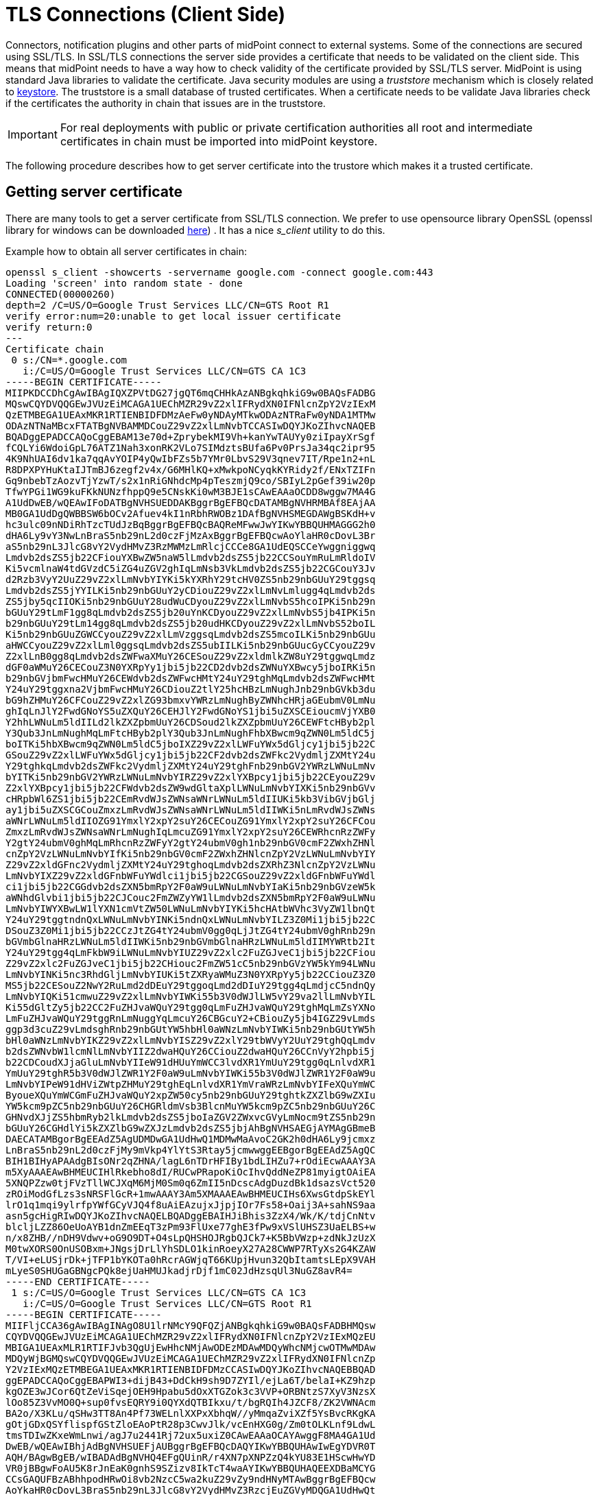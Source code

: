 = TLS Connections (Client Side)
:page-wiki-name: SSL Connections (Client Side)
:page-wiki-id: 15859743
:page-wiki-metadata-create-user: semancik
:page-wiki-metadata-create-date: 2014-06-05T16:44:05.712+02:00
:page-wiki-metadata-modify-user: vix
:page-wiki-metadata-modify-date: 2019-07-11T15:38:24.423+02:00
:page-keywords: [ 'SSL', 'TLS', 'openssl' ]
:page-upkeep-status: green

Connectors, notification plugins and other parts of midPoint connect to external systems.
Some of the connections are secured using SSL/TLS.
In SSL/TLS connections the server side provides a certificate that needs to be validated on the client side.
This means that midPoint needs to have a way how to check validity of the certificate provided by SSL/TLS server.
MidPoint is using standard Java libraries to validate the certificate.
Java security modules are using a _truststore_ mechanism which is closely related to xref:/midpoint/reference/security/crypto/keystore-configuration/[keystore]. The truststore is a small database of trusted certificates.
When a certificate needs to be validate Java libraries check if the certificates the authority in chain that issues are in the truststore.

[IMPORTANT]
====
For real deployments with public or private certification authorities all root and intermediate certificates in chain must be imported into midPoint keystore.
====

The following procedure describes how to get server certificate into the trustore which makes it a trusted certificate.


== Getting server certificate

There are many tools to get a server certificate from SSL/TLS connection.
We prefer to use opensource library OpenSSL (openssl library for windows can be downloaded link:https://code.google.com/p/openssl-for-windows/[here]) . It has a nice _s_client_ utility to do this.

Example how to obtain all server certificates in chain:
[source]
----
openssl s_client -showcerts -servername google.com -connect google.com:443
Loading 'screen' into random state - done
CONNECTED(00000260)
depth=2 /C=US/O=Google Trust Services LLC/CN=GTS Root R1
verify error:num=20:unable to get local issuer certificate
verify return:0
---
Certificate chain
 0 s:/CN=*.google.com
   i:/C=US/O=Google Trust Services LLC/CN=GTS CA 1C3
-----BEGIN CERTIFICATE-----
MIIPKDCCDhCgAwIBAgIQXZPVtDG27jgQT6mqCHHkAzANBgkqhkiG9w0BAQsFADBG
MQswCQYDVQQGEwJVUzEiMCAGA1UEChMZR29vZ2xlIFRydXN0IFNlcnZpY2VzIExM
QzETMBEGA1UEAxMKR1RTIENBIDFDMzAeFw0yNDAyMTkwODAzNTRaFw0yNDA1MTMw
ODAzNTNaMBcxFTATBgNVBAMMDCouZ29vZ2xlLmNvbTCCASIwDQYJKoZIhvcNAQEB
BQADggEPADCCAQoCggEBAM13e70d+ZprybekMI9Vh+kanYwTAUYy0ziIpayXrSgf
fCQLYi6WdoiGpL76ATZ1Nah3xonRK2VLo7SIMdztsBUfa6Pv0PrsJa34qc2ipr95
4K9NhUAI6dv1ka7qqAvYOIP4yQwIbFZs5b7YMr0LbvS29V3qnev7IT/Rpe1n2+nL
R8DPXPYHuKtaIJTmBJ6zegf2v4x/G6MHlKQ+xMwkpoNCyqkKYRidy2f/ENxTZIFn
Gq9nbebTzAozvTjYzwT/s2x1nRiGNhdcMp4pTeszmjQ9co/SBIyL2pGef39iw20p
TfwYPGi1WG9kuFKkNUNzfhppQ9e5CNskKi0wM3BJE1sCAwEAAaOCDD8wggw7MA4G
A1UdDwEB/wQEAwIFoDATBgNVHSUEDDAKBggrBgEFBQcDATAMBgNVHRMBAf8EAjAA
MB0GA1UdDgQWBBSW6bOCv2Afuev4kI1nRbhRWOBz1DAfBgNVHSMEGDAWgBSKdH+v
hc3ulc09nNDiRhTzcTUdJzBqBggrBgEFBQcBAQReMFwwJwYIKwYBBQUHMAGGG2h0
dHA6Ly9vY3NwLnBraS5nb29nL2d0czFjMzAxBggrBgEFBQcwAoYlaHR0cDovL3Br
aS5nb29nL3JlcG8vY2VydHMvZ3RzMWMzLmRlcjCCCe8GA1UdEQSCCeYwggniggwq
Lmdvb2dsZS5jb22CFiouYXBwZW5naW5lLmdvb2dsZS5jb22CCSouYmRuLmRldoIV
Ki5vcmlnaW4tdGVzdC5iZG4uZGV2ghIqLmNsb3VkLmdvb2dsZS5jb22CGCouY3Jv
d2Rzb3VyY2UuZ29vZ2xlLmNvbYIYKi5kYXRhY29tcHV0ZS5nb29nbGUuY29tggsq
Lmdvb2dsZS5jYYILKi5nb29nbGUuY2yCDiouZ29vZ2xlLmNvLmlugg4qLmdvb2ds
ZS5jby5qcIIOKi5nb29nbGUuY28udWuCDyouZ29vZ2xlLmNvbS5hcoIPKi5nb29n
bGUuY29tLmF1gg8qLmdvb2dsZS5jb20uYnKCDyouZ29vZ2xlLmNvbS5jb4IPKi5n
b29nbGUuY29tLm14gg8qLmdvb2dsZS5jb20udHKCDyouZ29vZ2xlLmNvbS52boIL
Ki5nb29nbGUuZGWCCyouZ29vZ2xlLmVzggsqLmdvb2dsZS5mcoILKi5nb29nbGUu
aHWCCyouZ29vZ2xlLml0ggsqLmdvb2dsZS5ubIILKi5nb29nbGUucGyCCyouZ29v
Z2xlLnB0gg8qLmdvb2dsZWFwaXMuY26CESouZ29vZ2xldmlkZW8uY29tggwqLmdz
dGF0aWMuY26CECouZ3N0YXRpYy1jbi5jb22CD2dvb2dsZWNuYXBwcy5jboIRKi5n
b29nbGVjbmFwcHMuY26CEWdvb2dsZWFwcHMtY24uY29tghMqLmdvb2dsZWFwcHMt
Y24uY29tggxna2VjbmFwcHMuY26CDiouZ2tlY25hcHBzLmNughJnb29nbGVkb3du
bG9hZHMuY26CFCouZ29vZ2xlZG93bmxvYWRzLmNughByZWNhcHRjaGEubmV0LmNu
ghIqLnJlY2FwdGNoYS5uZXQuY26CEHJlY2FwdGNoYS1jbi5uZXSCEioucmVjYXB0
Y2hhLWNuLm5ldIILd2lkZXZpbmUuY26CDSoud2lkZXZpbmUuY26CEWFtcHByb2pl
Y3Qub3JnLmNughMqLmFtcHByb2plY3Qub3JnLmNughFhbXBwcm9qZWN0Lm5ldC5j
boITKi5hbXBwcm9qZWN0Lm5ldC5jboIXZ29vZ2xlLWFuYWx5dGljcy1jbi5jb22C
GSouZ29vZ2xlLWFuYWx5dGljcy1jbi5jb22CF2dvb2dsZWFkc2VydmljZXMtY24u
Y29tghkqLmdvb2dsZWFkc2VydmljZXMtY24uY29tghFnb29nbGV2YWRzLWNuLmNv
bYITKi5nb29nbGV2YWRzLWNuLmNvbYIRZ29vZ2xlYXBpcy1jbi5jb22CEyouZ29v
Z2xlYXBpcy1jbi5jb22CFWdvb2dsZW9wdGltaXplLWNuLmNvbYIXKi5nb29nbGVv
cHRpbWl6ZS1jbi5jb22CEmRvdWJsZWNsaWNrLWNuLm5ldIIUKi5kb3VibGVjbGlj
ay1jbi5uZXSCGCouZmxzLmRvdWJsZWNsaWNrLWNuLm5ldIIWKi5nLmRvdWJsZWNs
aWNrLWNuLm5ldIIOZG91YmxlY2xpY2suY26CECouZG91YmxlY2xpY2suY26CFCou
ZmxzLmRvdWJsZWNsaWNrLmNughIqLmcuZG91YmxlY2xpY2suY26CEWRhcnRzZWFy
Y2gtY24ubmV0ghMqLmRhcnRzZWFyY2gtY24ubmV0gh1nb29nbGV0cmF2ZWxhZHNl
cnZpY2VzLWNuLmNvbYIfKi5nb29nbGV0cmF2ZWxhZHNlcnZpY2VzLWNuLmNvbYIY
Z29vZ2xldGFnc2VydmljZXMtY24uY29tghoqLmdvb2dsZXRhZ3NlcnZpY2VzLWNu
LmNvbYIXZ29vZ2xldGFnbWFuYWdlci1jbi5jb22CGSouZ29vZ2xldGFnbWFuYWdl
ci1jbi5jb22CGGdvb2dsZXN5bmRpY2F0aW9uLWNuLmNvbYIaKi5nb29nbGVzeW5k
aWNhdGlvbi1jbi5jb22CJCouc2FmZWZyYW1lLmdvb2dsZXN5bmRpY2F0aW9uLWNu
LmNvbYIWYXBwLW1lYXN1cmVtZW50LWNuLmNvbYIYKi5hcHAtbWVhc3VyZW1lbnQt
Y24uY29tggtndnQxLWNuLmNvbYINKi5ndnQxLWNuLmNvbYILZ3Z0Mi1jbi5jb22C
DSouZ3Z0Mi1jbi5jb22CCzJtZG4tY24ubmV0gg0qLjJtZG4tY24ubmV0ghRnb29n
bGVmbGlnaHRzLWNuLm5ldIIWKi5nb29nbGVmbGlnaHRzLWNuLm5ldIIMYWRtb2It
Y24uY29tgg4qLmFkbW9iLWNuLmNvbYIUZ29vZ2xlc2FuZGJveC1jbi5jb22CFiou
Z29vZ2xlc2FuZGJveC1jbi5jb22CHiouc2FmZW51cC5nb29nbGVzYW5kYm94LWNu
LmNvbYINKi5nc3RhdGljLmNvbYIUKi5tZXRyaWMuZ3N0YXRpYy5jb22CCiouZ3Z0
MS5jb22CESouZ2NwY2RuLmd2dDEuY29tggoqLmd2dDIuY29tgg4qLmdjcC5ndnQy
LmNvbYIQKi51cmwuZ29vZ2xlLmNvbYIWKi55b3V0dWJlLW5vY29va2llLmNvbYIL
Ki55dGltZy5jb22CC2FuZHJvaWQuY29tgg0qLmFuZHJvaWQuY29tghMqLmZsYXNo
LmFuZHJvaWQuY29tggRnLmNuggYqLmcuY26CBGcuY2+CBiouZy5jb4IGZ29vLmds
ggp3d3cuZ29vLmdsghRnb29nbGUtYW5hbHl0aWNzLmNvbYIWKi5nb29nbGUtYW5h
bHl0aWNzLmNvbYIKZ29vZ2xlLmNvbYISZ29vZ2xlY29tbWVyY2UuY29tghQqLmdv
b2dsZWNvbW1lcmNlLmNvbYIIZ2dwaHQuY26CCiouZ2dwaHQuY26CCnVyY2hpbi5j
b22CDCoudXJjaGluLmNvbYIIeW91dHUuYmWCC3lvdXR1YmUuY29tgg0qLnlvdXR1
YmUuY29tghR5b3V0dWJlZWR1Y2F0aW9uLmNvbYIWKi55b3V0dWJlZWR1Y2F0aW9u
LmNvbYIPeW91dHViZWtpZHMuY29tghEqLnlvdXR1YmVraWRzLmNvbYIFeXQuYmWC
ByoueXQuYmWCGmFuZHJvaWQuY2xpZW50cy5nb29nbGUuY29tghtkZXZlbG9wZXIu
YW5kcm9pZC5nb29nbGUuY26CHGRldmVsb3BlcnMuYW5kcm9pZC5nb29nbGUuY26C
GHNvdXJjZS5hbmRyb2lkLmdvb2dsZS5jboIaZGV2ZWxvcGVyLmNocm9tZS5nb29n
bGUuY26CGHdlYi5kZXZlbG9wZXJzLmdvb2dsZS5jbjAhBgNVHSAEGjAYMAgGBmeB
DAECATAMBgorBgEEAdZ5AgUDMDwGA1UdHwQ1MDMwMaAvoC2GK2h0dHA6Ly9jcmxz
LnBraS5nb29nL2d0czFjMy9mVkp4YlYtS3Rtay5jcmwwggEEBgorBgEEAdZ5AgQC
BIH1BIHyAPAAdgBIsONr2qZHNA/lagL6nTDrHFIBy1bdLIHZu7+rOdiEcwAAAY3A
m5XyAAAEAwBHMEUCIHlRkebho8dI/RUCwPRapoKiOcIhvQddNeZP81myigtOAiEA
5XNQPZzw0tjFVzTllWCJXqM6MjM0Sm0q6ZmII5nDcscAdgDuzdBk1dsazsVct520
zROiModGfLzs3sNRSFlGcR+1mwAAAY3Am5XMAAAEAwBHMEUCIHs6XwsGtdpSkEYl
lrO1q1mqi9ylrfpYWfGCyVJQ4f8uAiEAzujxJjpjIOr7Fs58+Oaij3A+sahNS9aa
asn5gcHigRIwDQYJKoZIhvcNAQELBQADggEBAIHJiBhis3ZzX4/Wk/K/tdjCnNtv
blcljLZZ86OeUoAYB1dnZmEEqT3zPm93FlUxe77ghE3fPw9xVSlUHSZ3UaELBS+w
n/x8ZHB//nDH9Vdwv+oG9O9DT+O4sLpQHSHOJRgbQJCk7+K5BbVWzp+zdNkJzUzX
M0twXORS0OnUSOBxm+JNgsjDrLlYhSDLO1kinRoeyX27A28CWWP7RTyXs2G4KZAW
T/VI+eLUSjrDk+jTFP1bYKOTa0hRcrAGWjqT66KUpjHvun32QbItamtsLEpX9VAH
mLyeS0SHUGaGBNgcPQk8ejUaHMUJkadjrDjf1mC02JdHzsqUl3NuGZ8avR4=
-----END CERTIFICATE-----
 1 s:/C=US/O=Google Trust Services LLC/CN=GTS CA 1C3
   i:/C=US/O=Google Trust Services LLC/CN=GTS Root R1
-----BEGIN CERTIFICATE-----
MIIFljCCA36gAwIBAgINAgO8U1lrNMcY9QFQZjANBgkqhkiG9w0BAQsFADBHMQsw
CQYDVQQGEwJVUzEiMCAGA1UEChMZR29vZ2xlIFRydXN0IFNlcnZpY2VzIExMQzEU
MBIGA1UEAxMLR1RTIFJvb3QgUjEwHhcNMjAwODEzMDAwMDQyWhcNMjcwOTMwMDAw
MDQyWjBGMQswCQYDVQQGEwJVUzEiMCAGA1UEChMZR29vZ2xlIFRydXN0IFNlcnZp
Y2VzIExMQzETMBEGA1UEAxMKR1RTIENBIDFDMzCCASIwDQYJKoZIhvcNAQEBBQAD
ggEPADCCAQoCggEBAPWI3+dijB43+DdCkH9sh9D7ZYIl/ejLa6T/belaI+KZ9hzp
kgOZE3wJCor6QtZeViSqejOEH9Hpabu5dOxXTGZok3c3VVP+ORBNtzS7XyV3NzsX
lOo85Z3VvMO0Q+sup0fvsEQRY9i0QYXdQTBIkxu/t/bgRQIh4JZCF8/ZK2VWNAcm
BA2o/X3KLu/qSHw3TT8An4Pf73WELnlXXPxXbhqW//yMmqaZviXZf5YsBvcRKgKA
gOtjGDxQSYflispfGStZloEAoPtR28p3CwvJlk/vcEnHXG0g/Zm0tOLKLnf9LdwL
tmsTDIwZKxeWmLnwi/agJ7u2441Rj72ux5uxiZ0CAwEAAaOCAYAwggF8MA4GA1Ud
DwEB/wQEAwIBhjAdBgNVHSUEFjAUBggrBgEFBQcDAQYIKwYBBQUHAwIwEgYDVR0T
AQH/BAgwBgEB/wIBADAdBgNVHQ4EFgQUinR/r4XN7pXNPZzQ4kYU83E1HScwHwYD
VR0jBBgwFoAU5K8rJnEaK0gnhS9SZizv8IkTcT4waAYIKwYBBQUHAQEEXDBaMCYG
CCsGAQUFBzABhhpodHRwOi8vb2NzcC5wa2kuZ29vZy9ndHNyMTAwBggrBgEFBQcw
AoYkaHR0cDovL3BraS5nb29nL3JlcG8vY2VydHMvZ3RzcjEuZGVyMDQGA1UdHwQt
MCswKaAnoCWGI2h0dHA6Ly9jcmwucGtpLmdvb2cvZ3RzcjEvZ3RzcjEuY3JsMFcG
A1UdIARQME4wOAYKKwYBBAHWeQIFAzAqMCgGCCsGAQUFBwIBFhxodHRwczovL3Br
aS5nb29nL3JlcG9zaXRvcnkvMAgGBmeBDAECATAIBgZngQwBAgIwDQYJKoZIhvcN
AQELBQADggIBAIl9rCBcDDy+mqhXlRu0rvqrpXJxtDaV/d9AEQNMwkYUuxQkq/BQ
cSLbrcRuf8/xam/IgxvYzolfh2yHuKkMo5uhYpSTld9brmYZCwKWnvy15xBpPnrL
RklfRuFBsdeYTWU0AIAaP0+fbH9JAIFTQaSSIYKCGvGjRFsqUBITTcFTNvNCCK9U
+o53UxtkOCcXCb1YyRt8OS1b887U7ZfbFAO/CVMkH8IMBHmYJvJh8VNS/UKMG2Yr
PxWhu//2m+OBmgEGcYk1KCTd4b3rGS3hSMs9WYNRtHTGnXzGsYZbr8w0xNPM1IER
lQCh9BIiAfq0g3GvjLeMcySsN1PCAJA/Ef5c7TaUEDu9Ka7ixzpiO2xj2YC/WXGs
Yye5TBeg2vZzFb8q3o/zpWwygTMD0IZRcZk0upONXbVRWPeyk+gB9lm+cZv9TSjO
z23HFtz30dZGm6fKa+l3D/2gthsjgx0QGtkJAITgRNOidSOzNIb2ILCkXhAd4FJG
AJ2xDx8hcFH1mt0G/FX0Kw4zd8NLQsLxdxP8c4CU6x+7Nz/OAipmsHMdMqUybDKw
juDEI/9bfU1lcKwrmz3O2+BtjjKAvpafkmO8l7tdufThcV4q5O8DIrGKZTqPwJNl
1IXNDw9bg1kWRxYtnCQ6yICmJhSFm/Y3m6xv+cXDBlHz4n/FsRC6UfTd
-----END CERTIFICATE-----
 2 s:/C=US/O=Google Trust Services LLC/CN=GTS Root R1
   i:/C=BE/O=GlobalSign nv-sa/OU=Root CA/CN=GlobalSign Root CA
-----BEGIN CERTIFICATE-----
MIIFYjCCBEqgAwIBAgIQd70NbNs2+RrqIQ/E8FjTDTANBgkqhkiG9w0BAQsFADBX
MQswCQYDVQQGEwJCRTEZMBcGA1UEChMQR2xvYmFsU2lnbiBudi1zYTEQMA4GA1UE
CxMHUm9vdCBDQTEbMBkGA1UEAxMSR2xvYmFsU2lnbiBSb290IENBMB4XDTIwMDYx
OTAwMDA0MloXDTI4MDEyODAwMDA0MlowRzELMAkGA1UEBhMCVVMxIjAgBgNVBAoT
GUdvb2dsZSBUcnVzdCBTZXJ2aWNlcyBMTEMxFDASBgNVBAMTC0dUUyBSb290IFIx
MIICIjANBgkqhkiG9w0BAQEFAAOCAg8AMIICCgKCAgEAthECix7joXebO9y/lD63
ladAPKH9gvl9MgaCcfb2jH/76Nu8ai6Xl6OMS/kr9rH5zoQdsfnFl97vufKj6bwS
iV6nqlKr+CMny6SxnGPb15l+8Ape62im9MZaRw1NEDPjTrETo8gYbEvs/AmQ351k
KSUjB6G00j0uYODP0gmHu81I8E3CwnqIiru6z1kZ1q+PsAewnjHxgsHA3y6mbWwZ
DrXYfiYaRQM9sHmklCitD38m5agI/pboPGiUU+6DOogrFZYJsuB6jC511pzrp1Zk
j5ZPaK49l8KEj8C8QMALXL32h7M1bKwYUH+E4EzNktMg6TO8UpmvMrUpsyUqtEj5
cuHKZPfmghCN6J3Cioj6OGaK/GP5Afl4/Xtcd/p2h/rs37EOeZVXtL0m79YB0esW
CruOC7XFxYpVq9Os6pFLKcwZpDIlTirxZUTQAs6qzkm06p98g7BAe+dDq6dso499
iYH6TKX/1Y7DzkvgtdizjkXPdsDtQCv9Uw+wp9U7DbGKogPeMa3Md+pvez7W35Ei
Eua++tgy/BBjFFFy3l3WFpO9KWgz7zpm7AeKJt8T11dleCfeXkkUAKIAf5qoIbap
sZWwpbkNFhHax2xIPEDgfg1azVY80ZcFuctL7TlLnMQ/0lUTbiSw1nH69MG6zO0b
9f6BQdgAmD06yK56mDcYBZUCAwEAAaOCATgwggE0MA4GA1UdDwEB/wQEAwIBhjAP
BgNVHRMBAf8EBTADAQH/MB0GA1UdDgQWBBTkrysmcRorSCeFL1JmLO/wiRNxPjAf
BgNVHSMEGDAWgBRge2YaRQ2XyolQL30EzTSo//z9SzBgBggrBgEFBQcBAQRUMFIw
JQYIKwYBBQUHMAGGGWh0dHA6Ly9vY3NwLnBraS5nb29nL2dzcjEwKQYIKwYBBQUH
MAKGHWh0dHA6Ly9wa2kuZ29vZy9nc3IxL2dzcjEuY3J0MDIGA1UdHwQrMCkwJ6Al
oCOGIWh0dHA6Ly9jcmwucGtpLmdvb2cvZ3NyMS9nc3IxLmNybDA7BgNVHSAENDAy
MAgGBmeBDAECATAIBgZngQwBAgIwDQYLKwYBBAHWeQIFAwIwDQYLKwYBBAHWeQIF
AwMwDQYJKoZIhvcNAQELBQADggEBADSkHrEoo9C0dhemMXoh6dFSPsjbdBZBiLg9
NR3t5P+T4Vxfq7vqfM/b5A3Ri1fyJm9bvhdGaJQ3b2t6yMAYN/olUazsaL+yyEn9
WprKASOshIArAoyZl+tJaox118fessmXn1hIVw41oeQa1v1vg4Fv74zPl6/AhSrw
9U5pCZEt4Wi4wStz6dTZ/CLANx8LZh1J7QJVj2fhMtfTJr9w4z30Z209fOU0iOMy
+qduBmpvvYuR7hZL6Dupszfnw0Skfths18dG9ZKb59UhvmaSGZRVbNQpsg3BZlvi
d0lIKO2d1xozclOzgjXPYovJJIultzkMu34qQb9Sz/yilrbCgj8=
-----END CERTIFICATE-----
---
Server certificate
subject=/CN=*.google.com
issuer=/C=US/O=Google Trust Services LLC/CN=GTS CA 1C3
---
No client certificate CA names sent
---
SSL handshake has read 7076 bytes and written 439 bytes
---
New, TLSv1/SSLv3, Cipher is AES128-SHA
Server public key is 2048 bit
Compression: NONE
Expansion: NONE
SSL-Session:
    Protocol  : TLSv1
    Cipher    : AES128-SHA
    Session-ID:
    Session-ID-ctx:
    Master-Key: 4F24E1D13BF6CA43603CB185446DCB8AB1F57CBCC128B2A15C0F4186DFC517ECFF60FFBC472D0FCE6175584565790B31
    Key-Arg   : None
    TLS session ticket lifetime hint: 100800 (seconds)
    TLS session ticket:
    0000 - 02 4b 12 f2 f4 b7 98 7b-7d 30 dd 33 1f bd 28 ca   .K.....{}0.3..(.
    0010 - a8 27 ef cf 8d 8f 73 5d-7f 78 fd 67 cb 97 a6 c6   .'....s].x.g....
    0020 - dc 23 3c 29 f5 7c 6a b8-53 e6 30 6d 1a 14 61 22   .#<).|j.S.0m..a"
    0030 - 14 01 45 2a e4 98 6b 0e-35 fd 46 17 d8 81 c2 d5   ..E*..k.5.F.....
    0040 - d2 06 5f 1a 0a 32 1f 9e-64 b1 7e 9a af 50 09 bd   .._..2..d.~..P..
    0050 - 89 26 62 08 84 6c 80 fa-d6 43 09 63 44 b4 9a 94   .&b..l...C.cD...
    0060 - 2b d1 7e 33 73 73 6b 9e-a5 99 af 88 1e 70 7d 0c   +.~3ssk......p}.
    0070 - 5b 72 51 0e 00 e4 6c ae-20 12 ff 4b 01 af 70 69   [rQ...l. ..K..pi
    0080 - 81 4f 42 cd 95 9e fe 2c-7a 3f 45 a4 21 ad 23 60   .OB....,z?E.!.#`
    0090 - f4 b3 37 84 69 55 95 9f-69 ec 21 6a 7a 5b da 74   ..7.iU..i.!jz[.t
    00a0 - 66 9c 60 3f cc 5a fc 5c-b2 b6 aa db 50 06 31 22   f.`?.Z.\....P.1"
    00b0 - 90 f4 39 73 05 cf 99 f8-3c 05 77 6e 93 a7 95 9b   ..9s....<.wn....
    00c0 - 26 e8 59 84 f6 d1 21 ce-c0 b0 db 3e 15 b4 4b 33   &.Y...!....>..K3
    00d0 - 46 52 41 e2 19 9e 45 2e-06 e2 6d                  FRA...E...m

    Start Time: 1710417148
    Timeout   : 300 (sec)
    Verify return code: 20 (unable to get local issuer certificate)
---
----

Example how to obtain server certificate:
[source]
----
$ openssl s_client -connect deimos.lab.evolveum.com:3636
CONNECTED(00000003)
depth=1 OU = Organizational CA, O = EXAMPLE-TREE
verify error:num=19:self signed certificate in certificate chain
verify return:0
---
Certificate chain
 0 s:/O=EXAMPLE-TREE/CN=deimos
   i:/OU=Organizational CA/O=EXAMPLE-TREE
 1 s:/OU=Organizational CA/O=EXAMPLE-TREE
   i:/OU=Organizational CA/O=EXAMPLE-TREE
---
Server certificate
-----BEGIN CERTIFICATE-----
MIIFLTCCBBWgAwIBAgIkAhwR/6b9fHPRsgM0dS4h3nlIxIQoUQDjdnEzC8MrAgJC
C3WvMA0GCSqGSIb3DQEBBQUAMDMxGjAYBgNVBAsTEU9yZ2FuaXphdGlvbmFsIENB
MRUwEwYDVQQKEwxFWEFNUExFLVRSRUUwHhcNMTQwNjA1MTEyNjQ3WhcNMTYwNjA0
MTEyNjQ3WjAoMRUwEwYDVQQKEwxFWEFNUExFLVRSRUUxDzANBgNVBAMTBmRlaW1v
czCCASIwDQYJKoZIhvcNAQEBBQADggEPADCCAQoCggEBAJO+X5vjQ/0WNWBOTvGw
+amQCQ22dVM9zfWXa5fhtBAuq5oYrnImmqnU0Xl2k0TfZjDgWcDrlh620ByNr/JV
mEGUoAqIsZijbIYsb3/4C97Y9AKL8KWA5/HOxAZw7My65ydy2Wg0sgYb2wX2EHm3
E4gkcNtw9Lf1eLxCwnRmbGjUrAjXlc2e8HbP9lfRjAysGVqfEsk/JRtXmLPOqW0Y
THjSp+j87OTDbFPwWPlWh/atx2/3Q/xN+kJOLx4M1PMCAp/kDzdVA0bVWm1m/RZx
lpRpF2lRtdJgwP897jFurJfpubSwE7IgqKUXdkSdESpnaL62xtFnFbtEKbcsv1iR
Zb0CAwEAAaOCAjIwggIuMB0GA1UdDgQWBBR9W+sIkHjmchbjgIcED+3VPBshHzAf
BgNVHSMEGDAWgBScoCWoSW3ygoqk23J+4DXdx6xWGTAPBgNVHREECDAGhwQKAgEP
MAsGA1UdDwQEAwIFoDCCAcwGC2CGSAGG+DcBCQQBBIIBuzCCAbcEAgEAAQH/Ex1O
b3ZlbGwgU2VjdXJpdHkgQXR0cmlidXRlKHRtKRZDaHR0cDovL2RldmVsb3Blci5u
b3ZlbGwuY29tL3JlcG9zaXRvcnkvYXR0cmlidXRlcy9jZXJ0YXR0cnNfdjEwLmh0
bTCCAUigGgEBADAIMAYCAQECAUYwCDAGAgEBAgEKAgFpoRoBAQAwCDAGAgEBAgEA
MAgwBgIBAQIBAAIBAKIGAgEXAQH/o4IBBKBYAgECAgIA/wIBAAMNAIAAAAAAAAAA
AAAAAAMJAIAAAAAAAAAAMBgwEAIBAAIIf/////////8BAQACBAbw30gwGDAQAgEA
Agh//////////wEBAAIEBvDfSKFYAgECAgIA/wIBAAMNAEAAAAAAAAAAAAAAAAMJ
AEAAAAAAAAAAMBgwEAIBAAIIf/////////8BAQACBBH/pv0wGDAQAgEAAgh/////
/////wEBAAIEEf+m/aJOMEwCAQICAQACAgD/Aw0AgAAAAAAAAAAAAAAAAwkAgAAA
AAAAAAAwEjAQAgEAAgh//////////wEBADASMBACAQACCH//////////AQEAMA0G
CSqGSIb3DQEBBQUAA4IBAQAF/LlSJUz6I4UuzYivJyhcG8S4inWCB/4AkTP2rvOj
iU7oZDKLUoLMZGP2mxgGYPp+nPNmN0NbFyuNoZiRmCBxvdVmABwKHHEZKCl8f+sn
pw2wXPKrrZWY2PtbpJ2V815T8pAuraS1Ko08N/MZlIiZOZZpcyjq6EOTrELuaX+q
tDFsCNZSfNKjqYMyrPEaYSSNIcBbWx2Ip170AA6rNqaOR5oo/N6Cw/f7GAhaon8V
3j/pLivirDLbHBmsRLjzTcaSFtdhYzWR5Xr0hGh0oVA9OaL9EZF+wtKd4yMwL0Jn
g9cH8n3kIjW+d4uFbCYY/K0YX1n7l8zMiSRuRzUz5a+w
-----END CERTIFICATE-----
subject=/O=EXAMPLE-TREE/CN=deimos
issuer=/OU=Organizational CA/O=EXAMPLE-TREE
---
No client certificate CA names sent
---
SSL handshake has read 2831 bytes and written 551 bytes
---
New, TLSv1/SSLv3, Cipher is AES256-SHA
Server public key is 2048 bit
Secure Renegotiation IS NOT supported
Compression: NONE
Expansion: NONE
SSL-Session:
    Protocol  : TLSv1
    Cipher    : AES256-SHA
    Session-ID: 3D1D82E86E3F87CF4F5C61DF1A1C5061973B371C75EE089C1ED38FF5FAFC58F9
    Session-ID-ctx:
    Master-Key: A58639B7067B0169C626DB8B45BD50AAF12A50A2F09BA4FC5D0112CE40E74F5CA6BD941A0F86D744AA12AA1592F450A3
    Key-Arg   : None
    PSK identity: None
    PSK identity hint: None
    SRP username: None
    Start Time: 1401979683
    Timeout   : 300 (sec)
    Verify return code: 19 (self signed certificate in certificate chain)
---
----


The data between `-----BEGIN CERTIFICATE-----` and `-----END CERTIFICATE-----` is the server certificate.
Copy&paste the data into a separate file (*including the boundary lines*) and save it e.g. as `servercert.pem`.


== Import the certificate

Import the server certificate to a truststore using keytool utility:

[source,bash]
----
keytool -keystore /opt/midpoint/var/keystore.jceks -storetype jceks -storepass changeit -import -alias servercert -trustcacerts -file servercert.pem
----

Restart midPoint and that's it.


== Notes

* Make sure that the correct keystore/truststore is used.
By default connectors use JVM keystore unless it is overriden by JVM options.
See xref:/midpoint/reference/security/crypto/keystore-configuration/[Keystore Configuration] page for more details.

* If an import of a .p7b formated certificate results in the following error: java.lang.Exception: Input not an X.509 certificate.
You might try to convert the certificate to the .cer PEM format.
This can be done using the following openssl command:

[source,bash]
----
openssl pkcs7 -inform der -in mycert.p7b -out myconvertedcert.cer
----


== See Also

* xref:/midpoint/reference/security/crypto/keystore-configuration/[Keystore Configuration]
